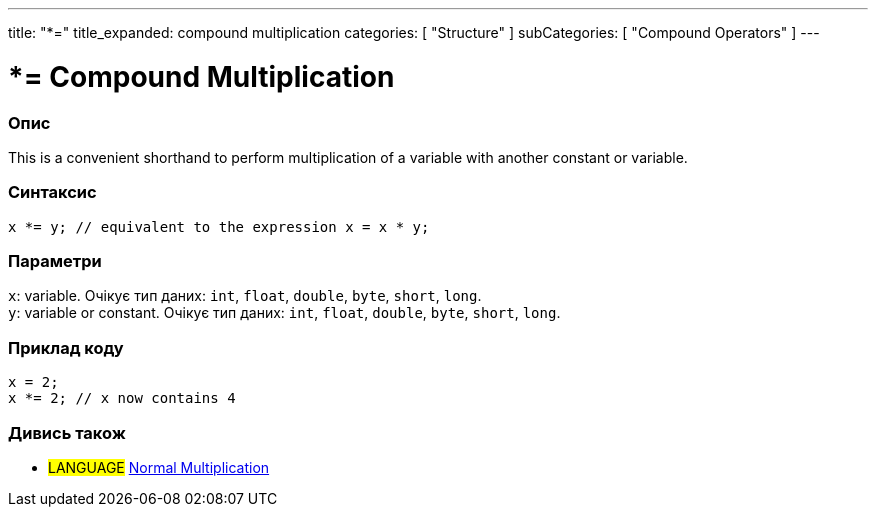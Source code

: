 ---
title: "*="
title_expanded: compound multiplication
categories: [ "Structure" ]
subCategories: [ "Compound Operators" ]
---





= *= Compound Multiplication


// OVERVIEW SECTION STARTS
[#overview]
--

[float]
=== Опис
This is a convenient shorthand to perform multiplication of a variable with another constant or variable.
[%hardbreaks]


[float]
=== Синтаксис
`x *= y; // equivalent to the expression x = x * y;`


[float]
=== Параметри
`x`: variable. Очікує тип даних: `int`, `float`, `double`, `byte`, `short`, `long`. +
`y`: variable or constant. Очікує тип даних: `int`, `float`, `double`, `byte`, `short`, `long`.

--
// OVERVIEW SECTION ENDS



// HOW TO USE SECTION STARTS
[#howtouse]
--

[float]
=== Приклад коду

[source,arduino]
----
x = 2;
x *= 2; // x now contains 4
----


--
// HOW TO USE SECTION ENDS




//SEE ALSO SECTION BEGINS
[#see_also]
--

[float]
=== Дивись також

[role="language"]
* #LANGUAGE#  link:../../arithmetic-operators/multiplication[Normal Multiplication]

--
// SEE ALSO SECTION ENDS
